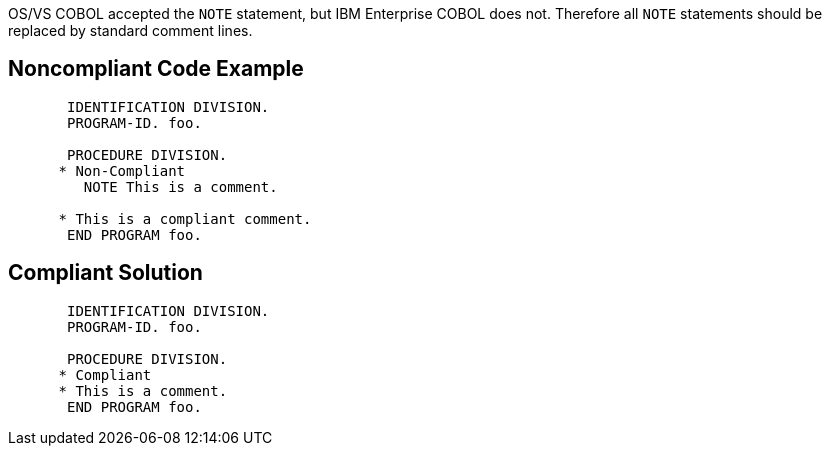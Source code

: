 OS/VS COBOL accepted the ``++NOTE++`` statement, but IBM Enterprise COBOL does not. Therefore all ``++NOTE++`` statements should be replaced by standard comment lines.


== Noncompliant Code Example

[source,cobol]
----
       IDENTIFICATION DIVISION.
       PROGRAM-ID. foo.

       PROCEDURE DIVISION.
      * Non-Compliant
         NOTE This is a comment.

      * This is a compliant comment.
       END PROGRAM foo.
----


== Compliant Solution

----
       IDENTIFICATION DIVISION.
       PROGRAM-ID. foo.

       PROCEDURE DIVISION.
      * Compliant
      * This is a comment.
       END PROGRAM foo.
----


